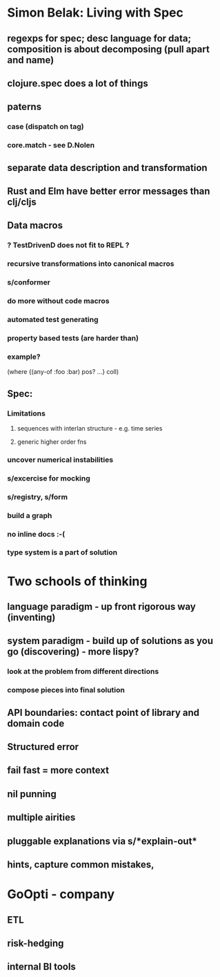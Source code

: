 * Simon Belak: Living with Spec
** regexps for spec; desc language for data; composition is about decomposing (pull apart and name)
** clojure.spec does a lot of things
** paterns
*** case (dispatch on tag)
*** core.match - see D.Nolen
** separate data description and transformation
** Rust and Elm have better error messages than clj/cljs
** Data macros
*** ? TestDrivenD does not fit to REPL ?
*** recursive transformations into canonical macros
*** s/conformer
*** do more without code macros 
*** automated test generating
*** property based tests (are harder than)
*** example?
   (where {(any-of :foo :bar) pos?
          ...}
          coll)
** Spec:
***  Limitations
**** sequences with interlan structure - e.g. time series
**** generic higher order fns
*** uncover numerical instabilities
*** s/excercise for mocking
*** s/registry, s/form
*** build a graph
*** no inline docs :-(
*** type system is a part of solution

* Two schools of thinking
** language paradigm - up front rigorous way (inventing)
** system paradigm - build up of solutions as you go (discovering) - more lispy?
*** look at the problem from different directions
*** compose pieces into final solution
    
** API boundaries: contact point of library and domain code
** Structured error
** fail fast = more context
** nil punning
** multiple airities

** pluggable explanations via s/*explain-out*
** hints, capture common mistakes, 

* GoOpti - company
** ETL
** risk-hedging
** internal BI tools

